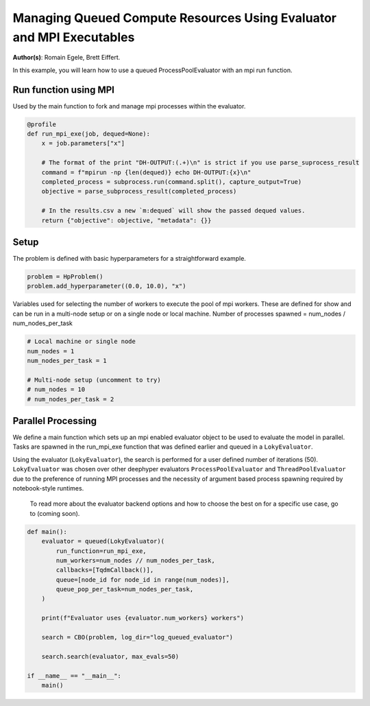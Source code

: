 
.. DO NOT EDIT.
.. THIS FILE WAS AUTOMATICALLY GENERATED BY SPHINX-GALLERY.
.. TO MAKE CHANGES, EDIT THE SOURCE PYTHON FILE:
.. "examples/examples_parallelism/plot_queued_evaluator_mpi.py"
.. LINE NUMBERS ARE GIVEN BELOW.

.. only:: html

    .. note::
        :class: sphx-glr-download-link-note

        :ref:`Go to the end <sphx_glr_download_examples_examples_parallelism_plot_queued_evaluator_mpi.py>`
        to download the full example code.

.. rst-class:: sphx-glr-example-title

.. _sphx_glr_examples_examples_parallelism_plot_queued_evaluator_mpi.py:


Managing Queued Compute Resources Using Evaluator and MPI Executables
=====================================================================

**Author(s)**: Romain Egele, Brett Eiffert.

In this example, you will learn how to use a queued ProcessPoolEvaluator with an mpi run function.

.. GENERATED FROM PYTHON SOURCE LINES 11-25

.. dropdown:: Code (Import statements)

    .. code-block:: Python


        import subprocess

        from deephyper.evaluator import (
            LokyEvaluator,
            parse_subprocess_result,
            profile,
            queued,
        )
        from deephyper.evaluator.callback import TqdmCallback
        from deephyper.hpo import CBO, HpProblem









.. GENERATED FROM PYTHON SOURCE LINES 26-30

Run function using MPI
----------------

Used by the main function to fork and manage mpi processes within the evaluator.

.. GENERATED FROM PYTHON SOURCE LINES 30-43

.. code-block:: Python

    @profile
    def run_mpi_exe(job, dequed=None):
        x = job.parameters["x"]

        # The format of the print "DH-OUTPUT:(.+)\n" is strict if you use parse_suprocess_result
        command = f"mpirun -np {len(dequed)} echo DH-OUTPUT:{x}\n"
        completed_process = subprocess.run(command.split(), capture_output=True)
        objective = parse_subprocess_result(completed_process)

        # In the results.csv a new `m:dequed` will show the passed dequed values.
        return {"objective": objective, "metadata": {}}









.. GENERATED FROM PYTHON SOURCE LINES 44-48

Setup
-----

The problem is defined with basic hyperparameters for a straightforward example.

.. GENERATED FROM PYTHON SOURCE LINES 48-52

.. code-block:: Python


    problem = HpProblem()
    problem.add_hyperparameter((0.0, 10.0), "x")





.. rst-class:: sphx-glr-script-out

 .. code-block:: none


    UniformFloatHyperparameter(name='x', default_value=5.0, meta=None, size=inf, lower=0.0, upper=10.0, log=False)



.. GENERATED FROM PYTHON SOURCE LINES 53-56

Variables used for selecting the number of workers to execute the pool of mpi workers.
These are defined for show and can be run in a multi-node setup or on a single node or local machine.
Number of processes spawned = num_nodes / num_nodes_per_task

.. GENERATED FROM PYTHON SOURCE LINES 56-65

.. code-block:: Python


    # Local machine or single node
    num_nodes = 1
    num_nodes_per_task = 1

    # Multi-node setup (uncomment to try)
    # num_nodes = 10
    # num_nodes_per_task = 2








.. GENERATED FROM PYTHON SOURCE LINES 66-74

Parallel Processing
-------------------

We define a main function which sets up an mpi enabled evaluator object to be used to evaluate the model in parallel. Tasks are spawned in the run_mpi_exe function that was defined earlier and queued in a ``LokyEvaluator``.

Using the evaluator (``LokyEvaluator``), the search is performed for a user defined number of iterations (50).
``LokyEvaluator`` was chosen over other deephyper evaluators ``ProcessPoolEvaluator`` and ``ThreadPoolEvaluator`` due to the preference of running MPI processes and the necessity of argument based process spawning required by notebook-style runtimes.
 To read more about the evaluator backend options and how to choose the best on for a specific use case, go to (coming soon). 

.. GENERATED FROM PYTHON SOURCE LINES 74-92

.. code-block:: Python


    def main():
        evaluator = queued(LokyEvaluator)(
            run_function=run_mpi_exe,
            num_workers=num_nodes // num_nodes_per_task,
            callbacks=[TqdmCallback()],
            queue=[node_id for node_id in range(num_nodes)],
            queue_pop_per_task=num_nodes_per_task,
        )

        print(f"Evaluator uses {evaluator.num_workers} workers")

        search = CBO(problem, log_dir="log_queued_evaluator")
    
        search.search(evaluator, max_evals=50)

    if __name__ == "__main__":
        main()




.. rst-class:: sphx-glr-script-out

 .. code-block:: none

    Evaluator uses 1 workers
    Results file already exists, it will be renamed to /Users/rp5/Documents/DeepHyper/deephyper/examples/examples_parallelism/log_queued_evaluator/results_20250818-151837.csv
      0%|          | 0/50 [00:00<?, ?it/s]      2%|▏         | 1/50 [00:00<00:00, 23301.69it/s, failures=0, objective=8.34]      4%|▍         | 2/50 [00:00<00:01, 24.16it/s, failures=0, objective=8.34]         6%|▌         | 3/50 [00:00<00:02, 20.60it/s, failures=0, objective=8.34]      6%|▌         | 3/50 [00:00<00:02, 20.60it/s, failures=0, objective=8.34]      8%|▊         | 4/50 [00:00<00:02, 20.60it/s, failures=0, objective=9.9]      10%|█         | 5/50 [00:00<00:02, 20.60it/s, failures=0, objective=9.9]     12%|█▏        | 6/50 [00:01<00:08,  5.00it/s, failures=0, objective=9.9]     12%|█▏        | 6/50 [00:01<00:08,  5.00it/s, failures=0, objective=9.9]     14%|█▍        | 7/50 [00:01<00:08,  5.00it/s, failures=0, objective=9.9]     16%|█▌        | 8/50 [00:01<00:09,  4.37it/s, failures=0, objective=9.9]     16%|█▌        | 8/50 [00:01<00:09,  4.37it/s, failures=0, objective=9.9]     18%|█▊        | 9/50 [00:01<00:09,  4.17it/s, failures=0, objective=9.9]     18%|█▊        | 9/50 [00:01<00:09,  4.17it/s, failures=0, objective=9.9]     20%|██        | 10/50 [00:02<00:09,  4.02it/s, failures=0, objective=9.9]     20%|██        | 10/50 [00:02<00:09,  4.02it/s, failures=0, objective=9.9]     22%|██▏       | 11/50 [00:02<00:09,  3.90it/s, failures=0, objective=9.9]     22%|██▏       | 11/50 [00:02<00:09,  3.90it/s, failures=0, objective=9.9]     24%|██▍       | 12/50 [00:02<00:10,  3.60it/s, failures=0, objective=9.9]     24%|██▍       | 12/50 [00:02<00:10,  3.60it/s, failures=0, objective=9.9]     26%|██▌       | 13/50 [00:03<00:10,  3.58it/s, failures=0, objective=9.9]     26%|██▌       | 13/50 [00:03<00:10,  3.58it/s, failures=0, objective=9.9]     28%|██▊       | 14/50 [00:03<00:10,  3.56it/s, failures=0, objective=9.9]     28%|██▊       | 14/50 [00:03<00:10,  3.56it/s, failures=0, objective=9.9]     30%|███       | 15/50 [00:03<00:09,  3.56it/s, failures=0, objective=9.9]     30%|███       | 15/50 [00:03<00:09,  3.56it/s, failures=0, objective=9.9]     32%|███▏      | 16/50 [00:03<00:09,  3.54it/s, failures=0, objective=9.9]     32%|███▏      | 16/50 [00:03<00:09,  3.54it/s, failures=0, objective=9.9]     34%|███▍      | 17/50 [00:04<00:09,  3.55it/s, failures=0, objective=9.9]     34%|███▍      | 17/50 [00:04<00:09,  3.55it/s, failures=0, objective=9.9]     36%|███▌      | 18/50 [00:04<00:09,  3.34it/s, failures=0, objective=9.9]     36%|███▌      | 18/50 [00:04<00:09,  3.34it/s, failures=0, objective=9.96]     38%|███▊      | 19/50 [00:04<00:09,  3.40it/s, failures=0, objective=9.96]     38%|███▊      | 19/50 [00:04<00:09,  3.40it/s, failures=0, objective=9.96]     40%|████      | 20/50 [00:05<00:08,  3.42it/s, failures=0, objective=9.96]     40%|████      | 20/50 [00:05<00:08,  3.42it/s, failures=0, objective=9.96]     42%|████▏     | 21/50 [00:05<00:08,  3.46it/s, failures=0, objective=9.96]     42%|████▏     | 21/50 [00:05<00:08,  3.46it/s, failures=0, objective=9.97]     44%|████▍     | 22/50 [00:05<00:07,  3.50it/s, failures=0, objective=9.97]     44%|████▍     | 22/50 [00:05<00:07,  3.50it/s, failures=0, objective=9.97]     46%|████▌     | 23/50 [00:05<00:07,  3.52it/s, failures=0, objective=9.97]     46%|████▌     | 23/50 [00:05<00:07,  3.52it/s, failures=0, objective=9.97]     48%|████▊     | 24/50 [00:06<00:07,  3.34it/s, failures=0, objective=9.97]     48%|████▊     | 24/50 [00:06<00:07,  3.34it/s, failures=0, objective=9.97]     50%|█████     | 25/50 [00:06<00:07,  3.40it/s, failures=0, objective=9.97]     50%|█████     | 25/50 [00:06<00:07,  3.40it/s, failures=0, objective=9.97]     52%|█████▏    | 26/50 [00:06<00:06,  3.45it/s, failures=0, objective=9.97]     52%|█████▏    | 26/50 [00:06<00:06,  3.45it/s, failures=0, objective=9.97]     54%|█████▍    | 27/50 [00:07<00:06,  3.50it/s, failures=0, objective=9.97]     54%|█████▍    | 27/50 [00:07<00:06,  3.50it/s, failures=0, objective=9.97]     56%|█████▌    | 28/50 [00:07<00:06,  3.34it/s, failures=0, objective=9.97]     56%|█████▌    | 28/50 [00:07<00:06,  3.34it/s, failures=0, objective=10]       58%|█████▊    | 29/50 [00:07<00:06,  3.22it/s, failures=0, objective=10]     58%|█████▊    | 29/50 [00:07<00:06,  3.22it/s, failures=0, objective=10]     60%|██████    | 30/50 [00:08<00:06,  3.30it/s, failures=0, objective=10]     60%|██████    | 30/50 [00:08<00:06,  3.30it/s, failures=0, objective=10]     62%|██████▏   | 31/50 [00:08<00:05,  3.35it/s, failures=0, objective=10]     62%|██████▏   | 31/50 [00:08<00:05,  3.35it/s, failures=0, objective=10]     64%|██████▍   | 32/50 [00:08<00:05,  3.40it/s, failures=0, objective=10]     64%|██████▍   | 32/50 [00:08<00:05,  3.40it/s, failures=0, objective=10]     66%|██████▌   | 33/50 [00:08<00:04,  3.45it/s, failures=0, objective=10]     66%|██████▌   | 33/50 [00:08<00:04,  3.45it/s, failures=0, objective=10]     68%|██████▊   | 34/50 [00:09<00:04,  3.48it/s, failures=0, objective=10]     68%|██████▊   | 34/50 [00:09<00:04,  3.48it/s, failures=0, objective=10]     70%|███████   | 35/50 [00:09<00:04,  3.31it/s, failures=0, objective=10]     70%|███████   | 35/50 [00:09<00:04,  3.31it/s, failures=0, objective=10]     72%|███████▏  | 36/50 [00:09<00:04,  3.38it/s, failures=0, objective=10]     72%|███████▏  | 36/50 [00:09<00:04,  3.38it/s, failures=0, objective=10]     74%|███████▍  | 37/50 [00:10<00:03,  3.44it/s, failures=0, objective=10]     74%|███████▍  | 37/50 [00:10<00:03,  3.44it/s, failures=0, objective=10]     76%|███████▌  | 38/50 [00:10<00:03,  3.47it/s, failures=0, objective=10]     76%|███████▌  | 38/50 [00:10<00:03,  3.47it/s, failures=0, objective=10]     78%|███████▊  | 39/50 [00:10<00:03,  3.51it/s, failures=0, objective=10]     78%|███████▊  | 39/50 [00:10<00:03,  3.51it/s, failures=0, objective=10]     80%|████████  | 40/50 [00:10<00:02,  3.52it/s, failures=0, objective=10]     80%|████████  | 40/50 [00:10<00:02,  3.52it/s, failures=0, objective=10]     82%|████████▏ | 41/50 [00:11<00:02,  3.33it/s, failures=0, objective=10]     82%|████████▏ | 41/50 [00:11<00:02,  3.33it/s, failures=0, objective=10]     84%|████████▍ | 42/50 [00:11<00:02,  3.39it/s, failures=0, objective=10]     84%|████████▍ | 42/50 [00:11<00:02,  3.39it/s, failures=0, objective=10]     86%|████████▌ | 43/50 [00:11<00:02,  3.45it/s, failures=0, objective=10]     86%|████████▌ | 43/50 [00:11<00:02,  3.45it/s, failures=0, objective=10]     88%|████████▊ | 44/50 [00:12<00:01,  3.48it/s, failures=0, objective=10]     88%|████████▊ | 44/50 [00:12<00:01,  3.48it/s, failures=0, objective=10]     90%|█████████ | 45/50 [00:12<00:01,  3.52it/s, failures=0, objective=10]     90%|█████████ | 45/50 [00:12<00:01,  3.52it/s, failures=0, objective=10]     92%|█████████▏| 46/50 [00:12<00:01,  3.33it/s, failures=0, objective=10]     92%|█████████▏| 46/50 [00:12<00:01,  3.33it/s, failures=0, objective=10]     94%|█████████▍| 47/50 [00:13<00:00,  3.41it/s, failures=0, objective=10]     94%|█████████▍| 47/50 [00:13<00:00,  3.41it/s, failures=0, objective=10]     96%|█████████▌| 48/50 [00:13<00:00,  3.46it/s, failures=0, objective=10]     96%|█████████▌| 48/50 [00:13<00:00,  3.46it/s, failures=0, objective=10]     98%|█████████▊| 49/50 [00:13<00:00,  3.48it/s, failures=0, objective=10]     98%|█████████▊| 49/50 [00:13<00:00,  3.48it/s, failures=0, objective=10]    100%|██████████| 50/50 [00:13<00:00,  3.52it/s, failures=0, objective=10]    100%|██████████| 50/50 [00:13<00:00,  3.52it/s, failures=0, objective=10]    100%|██████████| 50/50 [00:13<00:00,  3.60it/s, failures=0, objective=10]





.. rst-class:: sphx-glr-timing

   **Total running time of the script:** (0 minutes 17.525 seconds)


.. _sphx_glr_download_examples_examples_parallelism_plot_queued_evaluator_mpi.py:

.. only:: html

  .. container:: sphx-glr-footer sphx-glr-footer-example

    .. container:: sphx-glr-download sphx-glr-download-jupyter

      :download:`Download Jupyter notebook: plot_queued_evaluator_mpi.ipynb <plot_queued_evaluator_mpi.ipynb>`

    .. container:: sphx-glr-download sphx-glr-download-python

      :download:`Download Python source code: plot_queued_evaluator_mpi.py <plot_queued_evaluator_mpi.py>`

    .. container:: sphx-glr-download sphx-glr-download-zip

      :download:`Download zipped: plot_queued_evaluator_mpi.zip <plot_queued_evaluator_mpi.zip>`


.. only:: html

 .. rst-class:: sphx-glr-signature

    `Gallery generated by Sphinx-Gallery <https://sphinx-gallery.github.io>`_
